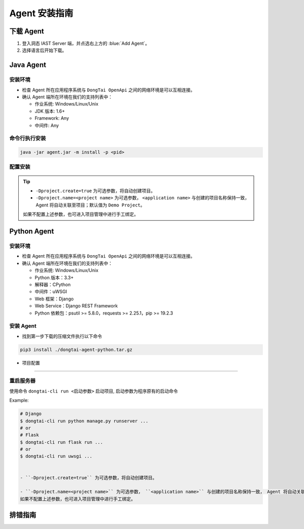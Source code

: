 Agent 安装指南
===========================
下载 Agent 
----------------------
#. 登入洞态 IAST Server 端，并点选右上方的 :blue:`Add Agent`。

#. 选择语言后开始下载。

.. image:: ../_static/02_start/dl-agent.png
  :alt: downloading agent

Java Agent
--------------
安装环境
++++++++++++++++
- 检查 Agent 所在应用程序系统与 ``DongTai OpenApi`` 之间的网络环境是可以互相连接。

- 确认 Agent 端所在环境在我们的支持列表中：

  - 作业系统: Windows/Linux/Unix

  - JDK 版本: 1.6+

  - Framework: Any

  - 中间件: Any

命令行执行安装
++++++++++++++++++++++++++++++++

.. code-block::

   java -jar agent.jar -m install -p <pid>

配置安装
+++++++++++++++++++++++++++++++++++++++++++

.. tabs::

   .. tab:: **SpringBoot**
       
       #. 将 ``agent.jar`` 放入具有写入权限的目录中, 如: :blue:`/tmp/`.
       
       #. Spring Boot 应用 
       
          a. 如果使用 WAR 包的方式部署，agent的安装方式为具体中间件的安装方式。
          
          b. 如果使用 JAR 包的方式部署，则直接在启动命令中增加启动参数即可： 
          
          .. code-block:: bash
              
              java -javaagent:/path/to/agent.jar -jar <app>.jar

   .. tab:: **Tomcat**
       
       进入 Tomcat 主目录中开启 :blue:`bin/catalina.sh` 文件并在文件首行增加以下配置：
       
       .. code-block:: bash
           
           CATALINA_OPTS="-javaagent:/path/to/server/agent.jar -Dproject.name=<application name>"

   .. tab:: **Jetty**
       
       直接在启动命令中增加启动参数即可:
       
       .. code-block:: bash
           
           java -javaagent:/path/to/agent.jar -Dproject.name=<project name> -jar <app>.jar
                 
   .. tab:: **JBoss**
       
       **JBoss AS 6**
       
       - 在 Jboss 容器中开启 :blue:`bin/run.sh` 文件并在 :blue:`# Setup JBoss specific properties` 中添加自定义配置：

       .. code-block:: bash

           JAVA_OPTS="$JAVA_OPTS "-javaagent:/path/to/agent.jar" "-Dproject.name=<application name>
           
       **JBoss AS 7、JBoss Wildfly**

       - 进入JBoss容器的主目录，根据当前服务器的启动类型： ``standalone``， ``domain`` 修改对应的配置文件。
       
         - Standalone Mode
         
           打开 :blue:`bin/standalone.sh` 并在 :blue:`# Display our environment` 中添加自定义配置：


         .. code-block:: bash
             
             JAVA_OPTS="$JAVA_OPTS "-javaagent:/path/to/agent.jar" "-Dproject.name=<application name>


         - Domain Mode
            - 设置 Server Group

            .. code-block:: bash
            
                <jvm-options>
                    <option value="-javaagent:<jboss_root>/path/to/agent.jar"/>
                    <option value="-Dproject.name=<project name>"/>
                </jvm-options>

            - 设置 Server

            .. code-block:: bash
                
                <jvm name="default">
                    <jvm-options>
                        <option value="-javaagent:<jboss_root>/rasp/rasp.jar"/>
                        <option value="-Dproject.name=<project name>"/>
                    </jvm-options>
                </jvm>
           
   .. tab:: **Resin**
        
        进入 Resin 的主目录打开 :blue:`bin/cluster-default.xml` 文件并在 :blue:`server-default` 中添加自定义配置：

        .. code-block:: bash
            
            <jvm-arg>-javaagent:/opt/agent/agent.jar</jvm-arg> <jvm-arg>-Dproject.name=<application name></jvm-arg>

   .. tab:: **WebLogic**
       
       **通过 WebLogic 管理平台修改配置**
       
       #. 至 :blue:`域结构 > 环境 > 服务器` 选择需要安装 Agent 的服务器。
       
       #. :blue:`服务器摘要 > 服务启动 > 参数` 中添加下列配置：
       
       .. code-block:: bash
           
            JAVA_OPTS="$JAVA_OPTS "-javaagent:/path/to/agent.jar" "-Dproject.name=<application name> 

       #. 重启服务器。

       **通过配置 WebLogic 中的 config.xml 文件**

       #. 至 :blue:`/u01/oracle/weblogic/user_projects/domains/base_domain/config` 打开 :blue:`config.xml` 文件。
       
       #. 在文件中的 :blue:`<server-start>` 标签里的 :blue:`<arguments>` 标签添加下列配置：

       .. code-block:: bash

            -javaagent:/path/to/agent.jar -Dproject.name=<application name>

   .. tab:: **WebSphere**

       #. 进入WebSphere WEB端的管理后台，在控制台左侧的导航栏里，选择 :blue:`Server > Server Types > WebSphere Application Server`。

       #. 选择需要安装 Agent 的应用程序服务器，点击进入管理页面。并在新页面下方找到 :blue:`Server Infrastructure > Process definition`。

       #. 点击 :blue:`Additional Properties > Java Virtual Machine` 进入JVM启动参数编辑界面。

       #. 找到 :blue:`Generic JVM arguments`, 添加以下配置并保存：

       .. code-block:: bash

            -javaagent:/path/to/agent.jar -Dproject.name=<application name>
.. tip:: 
    
    - ``-Dproject.create=true`` 为可选参数，将自动创建项目。

    - ``-Dproject.name=<project name>`` 为可选参数， ``<application name>`` 与创建的项目名称保持一致， Agent 将自动关联至项目；默认值为 ``Demo Project``。

    如果不配置上述参数，也可进入项目管理中进行手工绑定。

Python Agent
----------------
安装环境
++++++++++++++++
- 检查 Agent 所在应用程序系统与 ``DongTai OpenApi`` 之间的网络环境是可以互相连接。

- 确认 Agent 端所在环境在我们的支持列表中：

  - 作业系统: Windows/Linux/Unix

  - Python 版本：3.3+

  - 解释器：CPython

  - 中间件：uWSGI

  - Web 框架：Django

  - Web Service：Django REST Framework

  - Python 依赖包：psutil >= 5.8.0，requests >= 2.25.1，pip >= 19.2.3

安装 Agent 
+++++++++++++++++++++++++++++++++
- 找到第一步下载的压缩文件执行以下命令

.. code-block::

   pip3 install ./dongtai-agent-python.tar.gz

- 项目配置
+++++++++++++++++++++++++++++++++++++++++++

.. tabs::

   .. tab:: **Django**
       
       - 修改 Django 项目中的 :blue:`settings.py`, 在 ``MIDDLEWARE`` 中增加下列配置：

       .. code-block:: python

           MIDDLEWARE = [ 
               'dongtai_agent_python.middlewares.django_middleware.FireMiddleware',
               #...
            ]  

   .. tab:: **Flask**
         
       - 在 :blue:`<app.py>` 文件中新增下列配置:

       .. code-block:: python
           
           app = Flask(__name__)
           
           # Add agent
           from dongtai_agent_python.middlewares.flask_middleware import AgentMiddleware
           app.wsgi_app = AgentMiddleware(app.wsgi_app, app)
           

重启服务器
+++++++++++++++++++++++++++++++++++++++++++

使用命令 ``dongtai-cli run <启动参数>`` 启动项目, 启动参数为程序原有的启动命令

Example:

.. code-block:: bash
    
    # Django
    $ dongtai-cli run python manage.py runserver ...
    # or
    # Flask
    $ dongtai-cli run flask run ...
    # or
    $ dongtai-cli run uwsgi ... 
    

    - ``-Dproject.create=true`` 为可选参数，将自动创建项目。

    - ``-Dproject.name=<project name>`` 为可选参数， ``<application name>`` 与创建的项目名称保持一致， Agent 将自动关联至项目；默认值为 ``Demo Project``。    
    如果不配置上述参数，也可进入项目管理中进行手工绑定。



排错指南
-----------

.. tabs::

   .. tab:: **Java**
       
       - **重启您的应用服务器**

       Agent 安装后会显示在 DongTai IAST 管理服务中 :blue:`系统配置 > 引擎管理` 的引擎列表中。

       待 1 - 2 分钟刷新界面后，如果没有 Agent 没有显示在列表中，可按照如下步骤进行排查:
       
       **1. 检查 Agent 是否安装**

       .. code-block:: bash
           
           # 运行查看是否反馈 agent.jar 的使用帮助
           java -jar /temp/agent.jar
        
       .. tip::
           
           如果没有，说明 Agent 没有正确安装，请重新下载后再次安装。

       **2. 检查网络情况**
         
       在 Web 应用服务器中，检查是否可访问 **dongtai-openapi**
         
       如果不可访问，说明网络不通，请解决网络访问的问题。

       .. note::
           
           **如问题尚存在, 请前往** |GitHub| **给工程师提交 issue，我们会及时给您回复。**


   .. tab:: **Python**
       
       - **重启您的应用服务器**

       Agent 安装后会显示在 DongTai IAST 管理服务中 :blue:`系统配置 > 引擎管理` 的引擎列表中。

       待 1 - 2 分钟刷新界面后，如果没有 Agent 没有显示在列表中，可按照如下步骤进行排查:
       
       **1. 检查 Agent 是否安装**

       .. code-block:: bash
           
           # 运行查看是否反馈 dongtai-agent-python 的使用帮助
           pip3 show dongtai_agent_python
        
       .. tip::
           
           如果没有，说明 Agent 没有正确安装，请重新下载后再次安装。

       **2. 检测 Django/Flask 的中间件相关的修改是否已经增加**

       如没有请按上方说明进行修改。

       **3. 应用启动时有错误信息**

       查看是否与 Agent 相关，若与 Agent 有关，请将错误信息回报给我们。

       **4. 检查网络情况**
         
       在 Web 应用服务器中，检查是否可访问 **dongtai-openapi**
         
       如果不可访问，说明网络不通，请解决网络访问的问题。

       .. note::
           
           **如问题尚存在, 请前往** |GitHub| **给工程师提交 issue，我们会及时给您回复。**


.. |GitHub| raw:: html

   <a href="https://github.com/HXSecurity/DongTai/discussions" target="_blank">GitHub</a>

    
